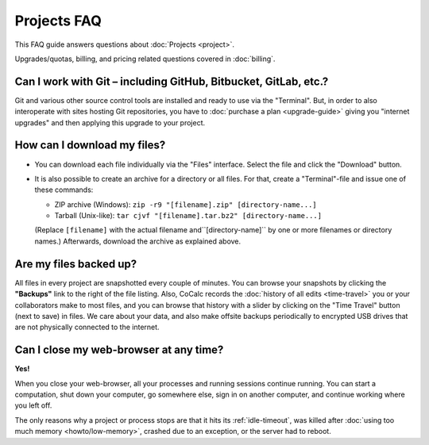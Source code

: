 .. index::
    Projects; FAQ
    FAQ; Projects

.. _projects-faq:

===============
Projects FAQ
===============

This FAQ guide answers questions about :doc:`Projects <project>`.

Upgrades/quotas, billing, and pricing related questions covered in :doc:`billing`.

.. index::
    Git
    GitHub
    GitLab
    Bitbucket

Can I work with Git – including GitHub, Bitbucket, GitLab, etc.?
============================================================================

Git and various other source control tools are installed and ready to use via the "Terminal".
But, in order to also interoperate with sites hosting Git repositories,
you have to :doc:`purchase a plan <upgrade-guide>` giving you "internet upgrades"
and then applying this upgrade to your project.


.. index::
    Projects; Download all files

How can I download my files?
==================================================

- You can download each file individually via the "Files" interface.
  Select the file and click the "Download" button.

- It is also possible to create an archive for a directory or all files.
  For that, create a "Terminal"-file and issue one of these commands:

  - ZIP archive (Windows): ``zip -r9 "[filename].zip" [directory-name...]``
  - Tarball (Unix-like): ``tar cjvf "[filename].tar.bz2" [directory-name...]``

  (Replace ``[filename]`` with the actual filename and``[directory-name]``
  by one or more filenames or directory names.)
  Afterwards, download the archive as explained above.


.. _backup:

Are my files backed up?
=============================

All files in every project are snapshotted every couple of minutes.
You can browse your snapshots by clicking the **"Backups"** link to the right of the file listing.
Also, CoCalc records the :doc:`history of all edits <time-travel>` you or your collaborators make to most files,
and you can browse that history with a slider by clicking on the "Time Travel" button (next to save) in files.
We care about your data, and also make offsite backups periodically to encrypted USB
drives that are not physically connected to the internet.

Can I close my web-browser at any time?
===========================================

**Yes!**

When you close your web-browser, all your processes and running sessions continue running.
You can start a computation, shut down your computer, go somewhere else,
sign in on another computer, and continue working where you left off.

The only reasons why a project or process stops are that it hits its :ref:`idle-timeout`,
was killed after :doc:`using too much memory <howto/low-memory>`,
crashed due to an exception, or the server had to reboot.

